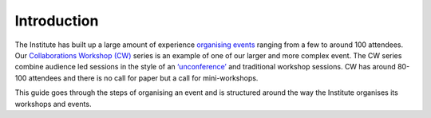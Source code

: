 .. _Introduction:

Introduction
============

The Institute has built up a large amount of experience `organising events <https://www.software.ac.uk/programmes-and-events/other-workshops>`_  ranging from a few to around 100 attendees. Our `Collaborations Workshop (CW) <https://www.software.ac.uk/programmes-and-events/collaborations-workshops>`_ series is an example of one of our larger and more complex event. The CW series combine audience led sessions in the style of an `‘unconference’ <https://www.software.ac.uk/blog/2016-09-28-running-unconference-top-tips>`_ and traditional workshop sessions. CW has around 80-100 attendees and there is no call for paper but a call for mini-workshops.

This guide goes through the steps of organising an event and is structured around the way the Institute organises its workshops and events. 

